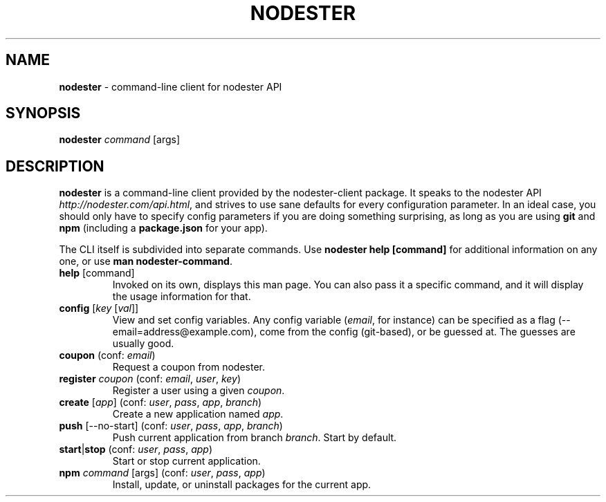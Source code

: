 .\" generated with Ronn/v0.7.3
.\" http://github.com/rtomayko/ronn/tree/0.7.3
.
.TH "NODESTER" "1" "January 2011" "" ""
.
.SH "NAME"
\fBnodester\fR \- command\-line client for nodester API
.
.SH "SYNOPSIS"
\fBnodester\fR \fIcommand\fR [args]
.
.SH "DESCRIPTION"
\fBnodester\fR is a command\-line client provided by the nodester\-client package\. It speaks to the nodester API \fIhttp://nodester\.com/api\.html\fR, and strives to use sane defaults for every configuration parameter\. In an ideal case, you should only have to specify config parameters if you are doing something surprising, as long as you are using \fBgit\fR and \fBnpm\fR (including a \fBpackage\.json\fR for your app)\.
.
.P
The CLI itself is subdivided into separate commands\. Use \fBnodester help [command]\fR for additional information on any one, or use \fBman nodester\-command\fR\.
.
.TP
\fBhelp\fR [command]
Invoked on its own, displays this man page\. You can also pass it a specific command, and it will display the usage information for that\.
.
.TP
\fBconfig\fR [\fIkey\fR [\fIval\fR]]
View and set config variables\. Any config variable (\fIemail\fR, for instance) can be specified as a flag (\-\-email=address@example\.com), come from the config (git\-based), or be guessed at\. The guesses are usually good\.
.
.TP
\fBcoupon\fR (conf: \fIemail\fR)
Request a coupon from nodester\.
.
.TP
\fBregister\fR \fIcoupon\fR (conf: \fIemail\fR, \fIuser\fR, \fIkey\fR)
Register a user using a given \fIcoupon\fR\.
.
.TP
\fBcreate\fR [\fIapp\fR] (conf: \fIuser\fR, \fIpass\fR, \fIapp\fR, \fIbranch\fR)
Create a new application named \fIapp\fR\.
.
.TP
\fBpush\fR [\-\-no\-start] (conf: \fIuser\fR, \fIpass\fR, \fIapp\fR, \fIbranch\fR)
Push current application from branch \fIbranch\fR\. Start by default\.
.
.TP
\fBstart\fR|\fBstop\fR (conf: \fIuser\fR, \fIpass\fR, \fIapp\fR)
Start or stop current application\.
.
.TP
\fBnpm\fR \fIcommand\fR [args] (conf: \fIuser\fR, \fIpass\fR, \fIapp\fR)
Install, update, or uninstall packages for the current app\.

